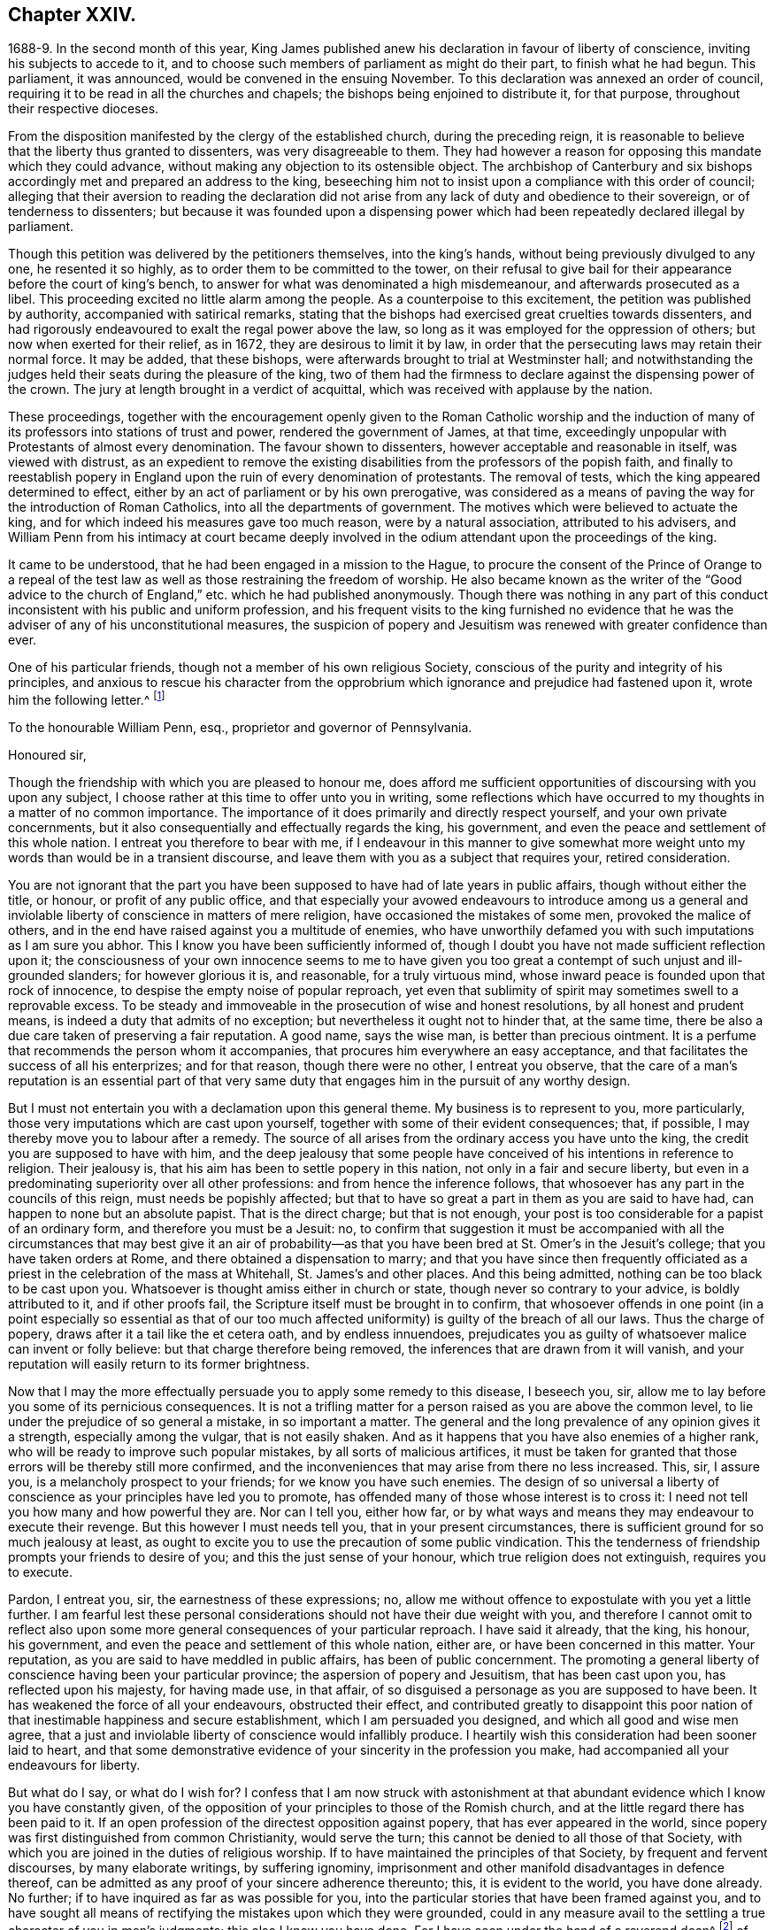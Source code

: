 == Chapter XXIV.

1688-9. In the second month of this year,
King James published anew his declaration in favour of liberty of conscience,
inviting his subjects to accede to it,
and to choose such members of parliament as might do their part,
to finish what he had begun.
This parliament, it was announced, would be convened in the ensuing November.
To this declaration was annexed an order of council,
requiring it to be read in all the churches and chapels;
the bishops being enjoined to distribute it, for that purpose,
throughout their respective dioceses.

From the disposition manifested by the clergy of the established church,
during the preceding reign,
it is reasonable to believe that the liberty thus granted to dissenters,
was very disagreeable to them.
They had however a reason for opposing this mandate which they could advance,
without making any objection to its ostensible object.
The archbishop of Canterbury and six bishops accordingly
met and prepared an address to the king,
beseeching him not to insist upon a compliance with this order of council;
alleging that their aversion to reading the declaration did not
arise from any lack of duty and obedience to their sovereign,
or of tenderness to dissenters;
but because it was founded upon a dispensing power which
had been repeatedly declared illegal by parliament.

Though this petition was delivered by the petitioners themselves, into the king`'s hands,
without being previously divulged to any one, he resented it so highly,
as to order them to be committed to the tower,
on their refusal to give bail for their appearance before the court of king`'s bench,
to answer for what was denominated a high misdemeanour,
and afterwards prosecuted as a libel.
This proceeding excited no little alarm among the people.
As a counterpoise to this excitement, the petition was published by authority,
accompanied with satirical remarks,
stating that the bishops had exercised great cruelties towards dissenters,
and had rigorously endeavoured to exalt the regal power above the law,
so long as it was employed for the oppression of others;
but now when exerted for their relief, as in 1672, they are desirous to limit it by law,
in order that the persecuting laws may retain their normal force.
It may be added, that these bishops,
were afterwards brought to trial at Westminster hall;
and notwithstanding the judges held their seats during the pleasure of the king,
two of them had the firmness to declare against the dispensing power of the crown.
The jury at length brought in a verdict of acquittal,
which was received with applause by the nation.

These proceedings,
together with the encouragement openly given to the Roman Catholic worship and
the induction of many of its professors into stations of trust and power,
rendered the government of James, at that time,
exceedingly unpopular with Protestants of almost every denomination.
The favour shown to dissenters, however acceptable and reasonable in itself,
was viewed with distrust,
as an expedient to remove the existing disabilities
from the professors of the popish faith,
and finally to reestablish popery in England upon
the ruin of every denomination of protestants.
The removal of tests, which the king appeared determined to effect,
either by an act of parliament or by his own prerogative,
was considered as a means of paving the way for the introduction of Roman Catholics,
into all the departments of government.
The motives which were believed to actuate the king,
and for which indeed his measures gave too much reason, were by a natural association,
attributed to his advisers,
and William Penn from his intimacy at court became deeply involved
in the odium attendant upon the proceedings of the king.

It came to be understood, that he had been engaged in a mission to the Hague,
to procure the consent of the Prince of Orange to a repeal of the
test law as well as those restraining the freedom of worship.
He also became known as the writer of the "`Good advice to the
church of England,`" etc. which he had published anonymously.
Though there was nothing in any part of this conduct
inconsistent with his public and uniform profession,
and his frequent visits to the king furnished no evidence that
he was the adviser of any of his unconstitutional measures,
the suspicion of popery and Jesuitism was renewed with greater confidence than ever.

One of his particular friends, though not a member of his own religious Society,
conscious of the purity and integrity of his principles,
and anxious to rescue his character from the opprobrium
which ignorance and prejudice had fastened upon it,
wrote him the following letter.^
footnote:[The writer was secretary to the lords commission for trade and plantations.]

[.embedded-content-document.letter]
--

[.letter-heading]
To the honourable William Penn, esq., proprietor and governor of Pennsylvania.

[.salutation]
Honoured sir,

Though the friendship with which you are pleased to honour me,
does afford me sufficient opportunities of discoursing with you upon any subject,
I choose rather at this time to offer unto you in writing,
some reflections which have occurred to my thoughts in a matter of no common importance.
The importance of it does primarily and directly respect yourself,
and your own private concernments,
but it also consequentially and effectually regards the king, his government,
and even the peace and settlement of this whole nation.
I entreat you therefore to bear with me,
if I endeavour in this manner to give somewhat more weight
unto my words than would be in a transient discourse,
and leave them with you as a subject that requires your, retired consideration.

You are not ignorant that the part you have been
supposed to have had of late years in public affairs,
though without either the title, or honour, or profit of any public office,
and that especially your avowed endeavours to introduce among us a general
and inviolable liberty of conscience in matters of mere religion,
have occasioned the mistakes of some men, provoked the malice of others,
and in the end have raised against you a multitude of enemies,
who have unworthily defamed you with such imputations as I am sure you abhor.
This I know you have been sufficiently informed of,
though I doubt you have not made sufficient reflection upon it;
the consciousness of your own innocence seems to me to have given
you too great a contempt of such unjust and ill-grounded slanders;
for however glorious it is, and reasonable, for a truly virtuous mind,
whose inward peace is founded upon that rock of innocence,
to despise the empty noise of popular reproach,
yet even that sublimity of spirit may sometimes swell to a reprovable excess.
To be steady and immoveable in the prosecution of wise and honest resolutions,
by all honest and prudent means, is indeed a duty that admits of no exception;
but nevertheless it ought not to hinder that, at the same time,
there be also a due care taken of preserving a fair reputation.
A good name, says the wise man, is better than precious ointment.
It is a perfume that recommends the person whom it accompanies,
that procures him everywhere an easy acceptance,
and that facilitates the success of all his enterprizes; and for that reason,
though there were no other, I entreat you observe,
that the care of a man`'s reputation is an essential part of that
very same duty that engages him in the pursuit of any worthy design.

But I must not entertain you with a declamation upon this general theme.
My business is to represent to you, more particularly,
those very imputations which are cast upon yourself,
together with some of their evident consequences; that, if possible,
I may thereby move you to labour after a remedy.
The source of all arises from the ordinary access you have unto the king,
the credit you are supposed to have with him,
and the deep jealousy that some people have conceived
of his intentions in reference to religion.
Their jealousy is, that his aim has been to settle popery in this nation,
not only in a fair and secure liberty,
but even in a predominating superiority over all other professions:
and from hence the inference follows,
that whosoever has any part in the councils of this reign,
must needs be popishly affected;
but that to have so great a part in them as you are said to have had,
can happen to none but an absolute papist.
That is the direct charge; but that is not enough,
your post is too considerable for a papist of an ordinary form,
and therefore you must be a Jesuit: no,
to confirm that suggestion it must be accompanied with all the
circumstances that may best give it an air of probability--as that
you have been bred at St. Omer`'s in the Jesuit`'s college;
that you have taken orders at Rome, and there obtained a dispensation to marry;
and that you have since then frequently officiated as a
priest in the celebration of the mass at Whitehall,
St. James`'s and other places.
And this being admitted, nothing can be too black to be cast upon you.
Whatsoever is thought amiss either in church or state,
though never so contrary to your advice, is boldly attributed to it,
and if other proofs fail, the Scripture itself must be brought in to confirm,
that whosoever offends in one point (in a point especially so essential as that
of our too much affected uniformity) is guilty of the breach of all our laws.
Thus the charge of popery, draws after it a tail like the et cetera oath,
and by endless innuendoes,
prejudicates you as guilty of whatsoever malice can invent or folly believe:
but that charge therefore being removed,
the inferences that are drawn from it will vanish,
and your reputation will easily return to its former brightness.

Now that I may the more effectually persuade you to apply some remedy to this disease,
I beseech you, sir, allow me to lay before you some of its pernicious consequences.
It is not a trifling matter for a person raised as you are above the common level,
to lie under the prejudice of so general a mistake, in so important a matter.
The general and the long prevalence of any opinion gives it a strength,
especially among the vulgar, that is not easily shaken.
And as it happens that you have also enemies of a higher rank,
who will be ready to improve such popular mistakes, by all sorts of malicious artifices,
it must be taken for granted that those errors will be thereby still more confirmed,
and the inconveniences that may arise from there no less increased.
This, sir, I assure you, is a melancholy prospect to your friends;
for we know you have such enemies.
The design of so universal a liberty of conscience
as your principles have led you to promote,
has offended many of those whose interest is to cross it:
I need not tell you how many and how powerful they are.
Nor can I tell you, either how far,
or by what ways and means they may endeavour to execute their revenge.
But this however I must needs tell you, that in your present circumstances,
there is sufficient ground for so much jealousy at least,
as ought to excite you to use the precaution of some public vindication.
This the tenderness of friendship prompts your friends to desire of you;
and this the just sense of your honour, which true religion does not extinguish,
requires you to execute.

Pardon, I entreat you, sir, the earnestness of these expressions; no,
allow me without offence to expostulate with you yet a little further.
I am fearful lest these personal considerations should
not have their due weight with you,
and therefore I cannot omit to reflect also upon some more
general consequences of your particular reproach.
I have said it already, that the king, his honour, his government,
and even the peace and settlement of this whole nation, either are,
or have been concerned in this matter.
Your reputation, as you are said to have meddled in public affairs,
has been of public concernment.
The promoting a general liberty of conscience having been your particular province;
the aspersion of popery and Jesuitism, that has been cast upon you,
has reflected upon his majesty, for having made use, in that affair,
of so disguised a personage as you are supposed to have been.
It has weakened the force of all your endeavours, obstructed their effect,
and contributed greatly to disappoint this poor nation
of that inestimable happiness and secure establishment,
which I am persuaded you designed, and which all good and wise men agree,
that a just and inviolable liberty of conscience would infallibly produce.
I heartily wish this consideration had been sooner laid to heart,
and that some demonstrative evidence of your sincerity in the profession you make,
had accompanied all your endeavours for liberty.

But what do I say, or what do I wish for?
I confess that I am now struck with astonishment at that
abundant evidence which I know you have constantly given,
of the opposition of your principles to those of the Romish church,
and at the little regard there has been paid to it.
If an open profession of the directest opposition against popery,
that has ever appeared in the world,
since popery was first distinguished from common Christianity, would serve the turn;
this cannot be denied to all those of that Society,
with which you are joined in the duties of religious worship.
If to have maintained the principles of that Society, by frequent and fervent discourses,
by many elaborate writings, by suffering ignominy,
imprisonment and other manifold disadvantages in defence thereof,
can be admitted as any proof of your sincere adherence thereunto; this,
it is evident to the world, you have done already.
No further; if to have inquired as far as was possible for you,
into the particular stories that have been framed against you,
and to have sought all means of rectifying the mistakes upon which they were grounded,
could in any measure avail to the settling a true character of you in men`'s judgments;
this also I know you have done.
For I have seen under the hand of a reverend dean^
footnote:[Dr. Tillotson.]
of our English church,
a full acknowledgment of satisfaction received from you
in a suspicion he had entertained upon one of those stories,
and to which his report had procured too great credit.
And though I know you are averse to the publishing
of his letter without his express leave,
and perhaps may not now think fit to ask it;
yet I am so thoroughly assured of his sincerity and candour,
that I cannot doubt but he has already vindicated you in that matter, and will,
according to his promise, be still ready to do it upon all occasions.
No, I have seen also your justification from another calumny of common fame,
about your having kidnapped one who had been formerly a monk,
out of your American province, to deliver him here into the hands of his enemies; I say,
I have seen your justification from that story under that person`'s own hand.
And his return to Pennsylvania, where he now resides,
may be an irrefragable confutation of it,
to any that will take the pains to inquire thereinto.

Really it afflicts me very much to consider that all this does not suffice.
If I had not that particular respect for you which I sincerely profess;
yet I could not but be much affected,
that any man who had deservedly acquired so fair a reputation as you have formerly had,
whose integrity and veracity had always been reputed spotless,
and whose charity had been continually exercised in serving others,
at the dear expense of his time, his strength and his estate,
without any other recompense than what results from the consciousness of doing good;
I say, I could not but be much affected,
to see any such person fall innocently and undeservedly
under such unjust reproaches as you have done.
It is a hard case, and I think no man that has any bowels of humanity,
can reflect upon it without great relentings.

Since, therefore, it is so, and that something remains yet to be done,
something more express, and especially more public,
than has yet been done for your vindication, I beg of you, dear sir,
by all the tender efficacy that friendship, either mine,
or that of your friends and relations together, can have upon you;
by the due regard which humanity and even Christianity obliges you to have to your reputation;
by the duty you owe unto the king by your love to the land of your nativity;
and by the cause of universal religion and eternal truth,
let not the scandal of insincerity, that I have hinted at, lie any longer upon you;
but let the sense of all these obligations persuade
you to gratify your friends and relations,
and to serve your king, your country and your religion,
by such a public vindication of your honour, as your own prudence upon these suggestions,
will now show you to be most necessary and most expedient.
I am, with unfeigned and most respectful affection,

Honoured sir, Your most humble and most Obedient servant.

[.signed-section-context-close]
London, October the 20th, 1688.

--

[.offset]
This letter drew from William Penn the following reply:

[.embedded-content-document.letter]
--

[.salutation]
Worthy friend,

It is now above twenty years, I thank God,
that I have not been very solicitous what the world thought of me.
For since I have had the knowledge of religion from a principle in myself,
the first and main point with me has been, to approve myself in the sight of God,
through patience and well-doing.
So that the world has not had weight enough with me,
to allow its good opinion to raise me, or its ill opinion to deject me.
And if that had been the only motive or consideration,
and not the desire of a good friend in the name of many others,
I had been as silent to your letter,
as I use to be to the idle and malicious shams of the times.
But as the laws of friendship are sacred, with those that value that relation,
so I confess this to be a principal one with me,
not to deny a friend the satisfaction he desires,
when it may be done without offence to a good conscience.

The business chiefly insisted upon, is my popery, and endeavours to promote it.
I do say then, and that with all sincerity, That I am not only no Jesuit, but no papist.
And which is more, I never had any temptation upon me to be it,
either from doubts in my own mind about the way I profess,
or from the discourses or writings of any of that religion.
And in the presence of Almighty God, I do declare, that the king did never once,
directly or indirectly, attack me, or tempt me upon that subject,
the many years that I have had the advantage of a free access to him; so unjust,
as well as sordidly false, are all those stories of the town.

The only reason that I can apprehend, they have to repute me a Roman Catholic, is,
my frequent going to Whitehall,
a place no more forbid to me than to the rest of the world, who yet, it seems,
find much fairer quarter.
I have almost continually had one business or other there for our Friends,
whom I ever served with a steady solicitation, through all times,
since I was of their communion.
I had also a great many personal good offices to do,
upon a principle of charity for people of all persuasions,
thinking it a duty to improve the little interest
I had for the good of those that needed it,
especially the poor.
I might add something of my own affairs too, though I must own, if I may without vanity,
that they have ever had the least share of my thoughts or pains,
or else they would not have still depended as they yet do.

But because some people are so unjust, as to render instances of my popery,
or rather hypocrisy, for so it would be in me,
it is fit I contradict them as particularly as they accuse me.
I say then solemnly, that I am so far from having been bred at St. Omer`'s,
and having received orders at Rome, that I never was at either place,
nor do I know any body there;
nor had I ever a correspondence with any body in those places,
which is another story invented against me.
And as for my officiating in the king`'s chapel, or any other, it is so ridiculous,
as well as untrue, that besides that nobody can do it but a priest,
and that I have been married to a woman of some condition above sixteen years,
which no priest can be, by any dispensation whatever;
I have not so much as looked into any chapel of the
Roman religion and consequently not the king`'s,
though a common curiosity warrants it daily to people of all persuasions.

And once for all, I do say, That I am a Protestant dissenter, and to that degree such,
that I challenge the most celebrated Protestant of the English church or any other,
on that head, be he layman or clergyman, in public or in private.
For I would have such people know,
it is not impossible for a true Protestant dissenter to be dutiful,
thankful and serviceable to the king, though he be of the Roman Catholic communion.
We hold not our property or protection from him by our persuasion,
and therefore his persuasion should not be the measure of our allegiance.
I am sorry to see so many who seem fond of the reformed religion,
by their disaffection to him, recommend it so illy.
Whatever practices of Roman Catholics we might reasonably object against,
and no doubt but such there are,
yet he has disclaimed and reprehended those ill things
by his declared opinion against persecution;
by the ease in which he actually indulges all dissenters,
and by the confirmation he offers in parliament,
for the security of the Protestant religion and liberty of conscience.
And in his honour, as well as in my own defence, I am obliged in conscience to say,
that he has ever declared to me, it was his opinion, and on all occasions, when duke,
he never refused me the repeated proofs of it,
as often as I had any poor sufferers for conscience-sake to solicit his help for.

But some may be apt to say,
Why not any body else as well as I? Why must I have the preferable access to other dissenters,
if not a papist?
I answer, I know not that it is so.
But this I know, that I have made it my province and business;
I have followed and pressed it, I took it for my calling and station,
and have kept it above these sixteen years; and which is more,
if I may say it without vanity or reproach, wholly at my own charges too.
To this let me add the relation my father had to this king`'s service,
his particular favour in getting me released out of the tower of London in `'69,
my father`'s humble request to him upon his deathbed,
to protect me from the inconveniences and troubles my persuasion might expose me to,
and his friendly promise to do it, and exact performance of it,
from the moment I addressed myself to him.
I say, when all this is considered, any body that has the least pretence to good nature,
gratitude or generosity, must needs know how to interpret my access to the king.
Perhaps some will be ready to say, This is not all, nor is this yet a fault,
but that I have been an adviser in other matters disgustful to the kingdom,
and which tend to the overthrow of the Protestant
religion and the liberties of the people.
A likely thing indeed, that a Protestant dissenter, who from fifteen years old has been,
at times, a sufferer in his father`'s family, in the university, and by the government,
for being so, should design the destruction of the Protestant religion.
This is just as probable as it is true that I died a Jesuit six years ago in America.
Will men still allow such stuff to pass upon them?
Is anything more foolish as well as false, than that because I am often at Whitehall,
therefore I must be the author of all that is done there, that does not please abroad.
But supposing some such things to have been done, pray tell me,
if I am bound to oppose anything that I am not called to do?
I never was a member of council, cabinet or committee,
where the affairs of the kingdom are transacted.
I have had no office or trust, and consequently, nothing can be said to be done by me,
nor for that reason,
could I lie under any test or obligation to discover my opinion of public acts of state,
and therefore neither can any such acts, nor my silence about them, in justice,
be made my crime.
Volunteers are blanks and cyphers in all governments.
And unless calling at Whitehall once a day, upon many occasions,
or my not being turned out of nothing, for that no office is,
be the evidence of my compliance in disagreeable things,
I know not what else can with any truth, be alleged against me.
However, one thing I know, that I have everywhere most religiously observed,
and endeavoured in conversation with persons of all ranks and opinions,
to allay heats and moderate extremities, even in the politics.
It is below me to be more particular, but I am sure it has been my endeavour,
that if we could not all meet upon a religious bottom,
at least we might upon a civil one, the good of England;
which is the common interest of king and people.
That he might be great by justice, and we free by obedience;
distinguishing rightly on the one hand, between duty and slavery; and on the other,
between liberty and licentiousness.

But, alas!
I am not without my apprehensions of the cause of this behaviour towards me,
and in this I perceive we agree;
I mean my constant zeal for an impartial liberty of conscience.
But if that be it, the cause is too good to be in pain about.
I ever understood that to be the natural right of all men;
and that he that had a religion without it, his religion was none of his own.
For what is not the religion of a man`'s choice, is the religion of him that imposes it.
So that liberty of conscience is the first step to have a religion.
This is no new opinion with me.
I have written many apologies within the last twenty years to defend it,
and that impartially.
Yet I have as constantly declared, that bounds ought to be set to this freedom,
and that morality was the best; and that as often as that was violated,
under a pretence of conscience, it was fit the civil power should take place.
Nor did I ever once think of promoting any sort of
civil liberty of conscience for any body,
which did not preserve the common Protestancy of
the kingdom and the ancient rights of the government.
For to say truth, the one cannot be maintained without the other.

Upon the whole matter, I must say, I love England; I ever did so;
and that I am not in her debt.
I never valued time, money nor kindred, to serve her and do her good.
No party could ever bias me to her prejudice,
nor any personal interest oblige me in her wrong.
For I always abhorred discounting private favours at the public cost.

Would I have made my market of the fears and jealousies of people,
when this king came to the crown, I had put twenty thousand pounds into my pocket,
and a hundred thousand into my province.
For mighty numbers of people were then upon the wing.
But I waved it all, hoped for better times;
expected the effects of the king`'s word for liberty of conscience, and happiness by it.
And till I saw my friends, with the kingdom, delivered from the legal bondage,
which penal laws for religion had subjected them to,
I could with no satisfaction think of leaving England;
though much to my prejudice beyond sea, and at my great expense here;
having in all this time, never had either office or pension;
and always refusing the rewards or gratuities of those I have been able to oblige.

If therefore a universal charity, if the asserting an impartial liberty of conscience,
if doing to others as one would be done by,
and an open avowing and steady practising of these things, in all times, to all parties,
will justly lay a man under the reflection of being a Jesuit or papist, of any rank,
I must not only submit to the character but embrace it too; and I care not who knows,
that I can wear it with more pleasure,
than it is possible for them with any justice to give it me.
For these are corner-stones and principles with me;
and I am scandalized at all buildings that have them not for their foundation.
For religion itself is an empty name without them, a whited wall, a painted sepulchre,
no life or virtue to the soul; no good or example to one`'s neighbour.
Let us not flatter ourselves; we can never be the better for our religion,
if our neighbour be the worse for it.
Our fault is, we are apt to be mighty hot upon speculative errors,
and break all bounds in our resentments; but we let practical ones pass without remark,
if not without repentance.
As if a mistake about an obscure proposition of faith,
were a greater evil than the breach of an undoubted precept.
Such a religion the devils themselves are not without;
for they have both faith and knowledge, but their faith does not work by love,
nor their knowledge by obedience.
And if this be their judgment, can it be our blessing?
Let us not then think religion a litigious thing;
or that Christ came only to make us good disputants,
but that he came also to make us good livers.
Sincerity goes further than capacity.
It is charity that deservedly excels in the Christian religion; and happy would it be,
if where unity ends, charity did begin, instead of envy and railing,
that almost ever follow.
It appears to me to be the way that God has found
out and appointed to moderate our differences,
and make them at least harmless to society; and therefore I confess,
I dare not aggravate them to wrath and blood.
Our disagreement lies in our apprehension or belief of things;
and if the common enemy of mankind had not the governing of our affections and passions,
that disagreement would not prove such a canker as it is, to love and peace,
in civil societies.

He that allows his difference with his neighbour about the other world,
to carry him beyond the line of moderation in this, is the worse for his opinion,
even though it be true.
It is too little considered by Christians,
that men may hold the truth in unrighteousness; that they may be orthodox,
and not know what spirit they are of; so were the apostles of our Lord;
they believed in him, yet let a false zeal do violence to their judgment,
and their unwarrantable heat contradict the great end of their Saviour`'s coming, love.

Men may be angry for God`'s sake, and kill people too.
Christ said it, and too many have practised it.
But what sort of Christians must they be, I pray, that can hate in his name, who bids us,
love; and kill for his sake, that forbids killing; and commands love, even to enemies?
Let not men or parties think to shift it off from themselves.
It is not this principle, or that form, to which so great a defection is owing,
but a degeneracy of mind from God.
Christianity is not at heart, no fear of God in the inward parts.
No awe of his Divine omnipresence.
Self prevails and breaks out more or less, through all forms, but too plainly, (pride,
wrath, lust, avarice) so that though people say to God, Your will be done,
they do their own; which shows them to be true heathens, under a mask of Christianity,
that believe without works, and repent without forsaking,
busy for forms and the temporal benefits of them, while true religion,
which is to visit the fatherless and the widow,
and to keep ourselves unspotted from the world, goes barefoot,
and like Lazarus is despised.
Yet this was the definition the Holy Spirit gave of religion before
synods and councils had the meddling with it and modelling of it.
In those days bowels were a good part of religion,
and that to the fatherless and widow at large.
We can hardly now extend them to those of our own way.
It was said by him that could not say amiss; Because iniquity abounds,
the love of many waxes cold.
Whatsoever divides man`'s heart from God, separates it from his neighbour;
and he that loves self more than God, can never love his neighbour as himself.
For, as the apostle said, if we do not love him whom we have seen,
how can we love God whom we have not seen?

O that we could see some men as eager to turn people to God, as they are to blow them up,
and set them against one another.
But indeed those only can have that pure and pious zeal,
who are themselves turned to God, and have tasted the sweetness of that conversion,
which is to power, not form; to godliness, not gain.
Such as those bend their thoughts and pains to appease,
not increase heats and animosities, to exhort people to look at home,
sweep their own houses, and weed their own gardens.
And in no age or time was there more need to set men at work in their own hearts,
than this we live in, when so busy, wandering, licentious a spirit prevails.
For whatever some men may think, the disease of this kingdom is sin, impiety against God,
and lack of charity to men.
And while this guilt is at our door, judgment cannot be far off.

Now this being the disease, I will briefly offer two things for the cure of it.
The first is, David`'s clean heart and right spirit, which he asked and had of God.
Without this we must be a chaos still; for the distemper is within; and our Lord said,
All evil comes from there.
Set the inward man right, and the outward man cannot be wrong.
That is the helm that governs the human vessel.
And this nothing can do but an inward principle, the light and grace that came by Christ,
who the Scriptures tell us, enlightens every one, and has appeared to all men.
It is preposterous to think, that he who made the world,
should show least care of the best part of it, our souls; no,
he that gave us an outward luminary for our bodies,
has given us an inward one for our minds to act by.
We have it; and it is our condemnation that we do not love it and bring our deeds to it.
It is by this we see our sins, are made sensible of them, sorry for them,
and finally forsake them.
And he that thinks to go to heaven a nearer way, will, I fear, belate his soul,
and be irreparably mistaken.
There are but goats and sheep at last, whatever shapes we wear here.
Let us not therefore, dear friend, deceive ourselves.
Our souls are at stake, God will not be mocked, what we sow we must expect to reap.
There is no repentance in the grave; which shows, that if none there, then no where else.
To sum up this divinity of mine; it is the light of Jesus in our souls,
that gives us a true sight of ourselves, and that sight that leads us to repentance,
which repentance begets humility, and humility that true charity,
that covers a multitude of faults,
which I call God`'s expedient against man`'s infirmity.
The second remedy to our present distemper is this;
since all of all parties profess to believe in God, Christ, the Spirit and Scripture,
that the soul is immortal, that there are eternal rewards and punishments,
and that the virtuous shall receive the one, and the wicked suffer the other; I say,
since this is the common faith of Christendom,
let us all resolve in the strength of God to live up to what we agree in,
before we fall out so miserably about the rest in which we differ.
I am persuaded, the change and comfort which that pious course would bring us to,
would go very far to dispose our natures to compound easily for all the rest,
and we might hope yet to see happy days in poor England;
for there I would have so good a work begun.
And how it is possible for the eminent men of every religious persuasion,
especially the present ministers of the parishes of England,
to think of giving an account to God at the last day,
without using the utmost of their endeavours to moderate
the members of their respective communions,
towards those that differ from them, is a mystery to me.
But this I know and must lay it at their doors, I charge also my own soul with it,
God requires moderation and humility from us; for he is at hand,
who will not spare to judge our impatience, if we have no patience for one another.
The eternal God rebuke, I beseech him, the wrath of man,
and humble all under the sense of the evil of this day: and yet, unworthy as we are,
give us peace, for his holy name`'s sake.

It is now time to end this letter, and I will do it without saying any more than this.
You see my defence against popular calumny;
you see what my thoughts are of our condition and the way to better it,
and you see my hearty and humble prayer to Almighty God, to incline us to be wise,
if it were but for our own sakes.
I shall only add,
that I am extremely sensible of the kindness and
justice intended me by my friends on this occasion,
and that I am for that and many more reasons,

[.signed-section-closing]
Your obliged and affectionate friend,

[.signed-section-signature]
William Penn.

[.signed-section-context-close]
Teddington, October the 24th, 1688.

--

It must be admitted, that a more full,
clear and manly defence of his conduct and principles, than this letter contains,
could not have been written.
Whether it was then published, or retained among the friends of the receiver,
does not appear.
Nor do I find any account how far the suspicion of popery
was allayed by this unequivocal denial of it.
Certain it is, however, that his intimacy at court,
and acknowledged friendship for James,
subjected him to great inconvenience in the ensuing reign,
and that some writers of established reputation have given
to posterity an unfavourable representation of his conduct.
It will appear in the sequel that none of those charges
were supported by substantial or even probable evidence.

A few days after the date of William Penn`'s letter,
the Prince of Orange landed at Torbay,
and being joined by most of the leading men in the nation, King James fled into France,
and thus left the way open for the accession of the Prince and Princess of Orange.
A convention being called, they were declared King and Queen of England.

The effect of this change in the government was soon felt by William Penn;
for on the 10th of the tenth month, as he was walking in Whitehall,
he was sent for by the lords of the council, who were then sitting,
when he underwent an examination.
We have no account what charge, if any, was exhibited against him.^
footnote:[From what Clarkson has told us on the subject,
I should infer that this examination was based upon a suspicion that he was a papist,
or perhaps a Jesuit,
and had aided King James in his attempt to establish popery and arbitrary power.
But it is not clearly stated.]
In reply to some questions which were put to him,
he assured them that he had done nothing but what he could answer before God,
and all the princes in the world;
that he loved his country and the Protestant religion above his life,
and had never acted against either; that all he ever aimed at, in his public endeavours,
was no other than what the prince had declared for;
that King James was always his friend and his father`'s friend,
and in gratitude he was the king`'s friend; and did always, as much as in him lay,
influence him to his true interest.
Notwithstanding this manly and open declaration, and that nothing appeared against him,
he was required to give security for his appearance on the first day of next term,
which he did.
Upon his appearance in court he was continued on
the same security to the Easter term following.
On the last day of that term his case was brought before the court; when,
no charge of any kind appearing against him, he was publicly discharged.

The convention which placed William and Mary upon the throne of Great Britain,
having in the year 1689 been converted into a parliament,
proceeded to enact such laws as were judged requisite to secure the objects of the revolution.
A bill abolishing the test act was passed by the commons,
thus preparing the way for the admission of dissenting
Protestants into the offices of government.
But this bill was rejected by the house of lords.

The next measure in favour of dissenters was more successful.
A bill was introduced and passed into a law, usually styled the act of toleration.
By this act all dissenters were exempted from certain penalties,
provided they would take the oaths to government--and
as Friends could not conscientiously take an oath,
they were allowed the benefit of the act upon subscribing
a declaration of a prescribed form.
Dissenters were allowed to hold their meetings without molestation,
provided the doors were not bolted during the time.

From the works which William Penn had produced in defence of toleration,
and the clearness and force of his arguments,
we may safely consider him as one of the agents in the production of this great event.
The repeal of the penal laws will no doubt be attributed, by many,
to the growing liberality of the age.
But that liberality itself may be justly ascribed to the labours and sufferings
of those enlightened men whom that and the preceding ages produced;
among whom he and his friends held a conspicuous place.

During the time that William Penn was employed as we have seen in England,
the lack of his presence in Pennsylvania was felt and lamented by the inhabitants there.
The burden of government had rested principally upon Thomas Lloyd,
a valuable member and minister of the Society of Friends;
but as he was desirous of being released from the
care and responsibility of his public station,
William Penn reluctantly granted his request, and nominated John Blackwell,
who was not a Friend, as his deputy.
Among the instructions, accompanying the commission sent to this officer,
I find the following: "`That the widow, orphan,
and absent may be particularly regarded in their rights;
for their cry will be loudest in all ears; but by absent,
I mean such as are so of necessity.`"
"`To have a special care that sheriffs and clerks of the peace impose not upon the people;
and that the magistrates live peaceably and soberly;
for I could not endure one loose or litigious person in authority.
Let them be men having some fear of God, and hating covetousness,
whatever be their persuasion: to employ others is to profane an ordinance of God.`"
"`Rule the meek meekly; and those that will not be ruled, rule with authority;
and God Almighty prosper all honest and prudent endeavours.`"

The appointment of Deputy-governor Blackwell did
not answer the expectations of the proprietary.
He did not harmonize with the inhabitants there;
and William Penn was induced in a short time to revoke his commission.
Although he expressed an apprehension that Friends were not altogether free from
blame in the controversies which arose between them and his deputy,
his letters were still expressive of his tender attachment to them,
and fervent desires for their temporal and spiritual welfare.
The inhabitants of the province being exempt from
the commotions which then agitated their native land,
were making rapid advances in the accumulation of estates;
and the watchful eye of William Penn did not fail to discover
the danger attendant upon the sudden increase of wealth.
In one of his letters written about this time,
he seriously admonished his friends in Pennsylvania to beware lest
the things of the world should occupy too much place in their minds;
"`For,`" says he "`it is a blessed state to enjoy and use the world,
in the dominion of his life and power, who has quickened us by his light and spirit.
In this stands all our peace and blessedness, that God be eyed in the first place;
that we set him continually before our eyes;
and that our eye be directed toward him in all things;
as the eye of a handmaid to her mistress;
that we may be able to say in truth and righteousness,
that we have none in heaven but him; nor on the earth besides him.`"

The year 1689 gave rise to Friends`' public school in Philadelphia;
which was incorporated in 1697 by a charter from William Penn`'s deputy.
This was subsequently confirmed, by a fresh charter from William Penn himself in 1701,
and a second in 1708.
By this charter the corporation was "`forever thereafter
to consist of fifteen discreet and religious persons,
of the people called Quakers, by the name of the Overseers of the Public School,
founded in Philadelphia, at the request, cost and charges of the people called Quakers.`"
A third and final one was granted in 1711, confirming the preceding charters,
and extending the privileges of the corporation.
Fifteen individuals were named in this charter,
several of whom are known to have been eminent for literary and scientific attainments,
as well as for religious worth.
Vacancies occurring in this body, are supplied by their own election.
By this charter the corporate title was changed to "`The Overseers of
the Public School founded by charter in the town and county of Philadelphia,
in Pennsylvania.`"

The design of this institution was not only to afford the
means of education in the common branches of learning,
in which the poor were taught gratuitously,
but to furnish an opportunity of instruction in the
higher departments of science and literature.

An extract from the preamble to this charter will show the design of its founders:--

[quote]
____
Whereas, the prosperity and welfare of any people depend, in great measure,
upon the good education of youth,
and their early instruction in the principles of true religion and virtue,
and qualifying them to serve their country and themselves, by breeding them in reading,
writing and learning of languages, and useful arts and sciences, suitable to their sex,
age and degree; which cannot be effected in any manner,
so well as by erecting public schools for the purposes aforesaid; therefore, etc.
____

The first teacher of that seminary was George Keith,
who afterwards rendered himself so conspicuous by his opposition to Friends.
He was engaged upon terms, which at that time must have been deemed liberal,
yet he retained his station there only about a year.
The seminary thus commenced in the infancy of the colony,
has been maintained to the present time;
the corporation have now under their superintendence a number of flourishing schools.^
footnote:[Though this public school was instituted in 1689,
it is not to be inferred that the business of education was neglected until then.
On the contrary, it appears by a minute of council dated in 1683,
that a teacher was then engaged to instruct the youth in reading, writing and accounts.]
This early attention to the establishment of seminaries of learning,
is an ample refutation of the charge so frequently brought against the Society of Friends,
that they are opposed to the literary instruction of their youth.
The imputation itself, when it is seriously entertained,
arises from ignorance both of the conduct and opinions of Friends.
The instruction of youth in science and literature,
to qualify them for usefulness in civil and religious society,
has always been promoted in the Society.
George Fox encouraged the education of youth "`in
whatsoever things were useful and civil.`"
It is to the assumption of human literature as a qualification for the ministry,
that Friends object, not when confined to its legitimate objects.
The establishment of a printing press in the neighbourhood of Philadelphia,
within four years after the landing of William Penn,
may also be adduced as evidence that the new settlers, a large part of whom were Friends,
were not averse to the encouragement of literature.
